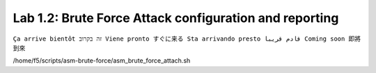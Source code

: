 Lab 1.2: Brute Force Attack configuration and reporting
-------------------------------------------------------
``Ça arrive bientôt זה בקרוב Viene pronto すぐに来る Sta arrivando presto قادم قريبا Coming soon 即將到來``

/home/f5/scripts/asm-brute-force/asm_brute_force_attach.sh